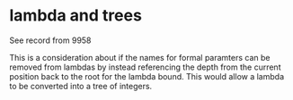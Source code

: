 * lambda and trees

See record from 9958

This is a consideration about if the names for formal paramters can be
removed from lambdas by instead referencing the depth from the current
position back to the root for the lambda bound.  This would allow a
lambda to be converted into a tree of integers.

